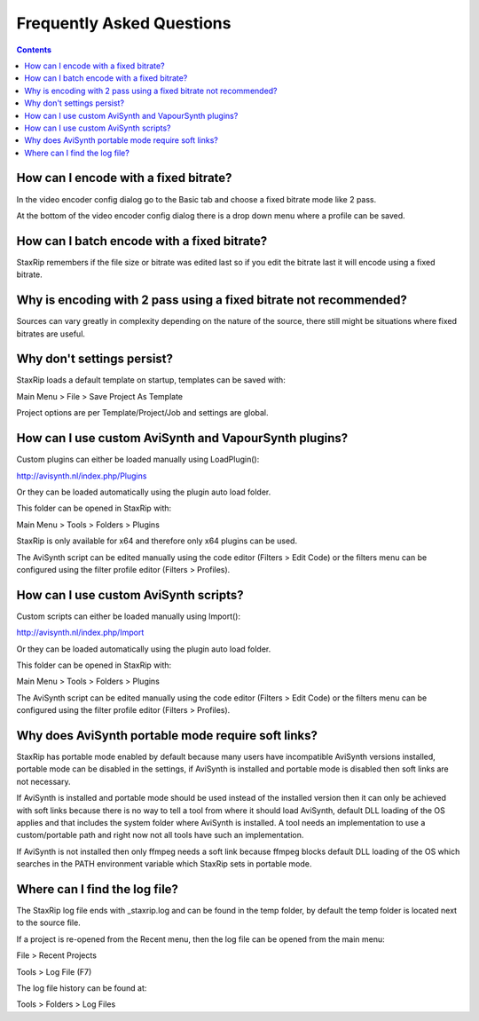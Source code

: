 
==========================
Frequently Asked Questions
==========================

.. contents::


How can I encode with a fixed bitrate?
--------------------------------------

In the video encoder config dialog go to the Basic tab and choose a fixed bitrate mode like 2 pass.

At the bottom of the video encoder config dialog there is a drop down menu where a profile can be saved.


How can I batch encode with a fixed bitrate?
--------------------------------------------

StaxRip remembers if the file size or bitrate was edited last so if you edit the bitrate last it will encode using a fixed bitrate.


Why is encoding with 2 pass using a fixed bitrate not recommended?
------------------------------------------------------------------

Sources can vary greatly in complexity depending on the nature of the source, there still might be situations where fixed bitrates are useful.


Why don't settings persist?
---------------------------

StaxRip loads a default template on startup, templates can be saved with:

Main Menu > File > Save Project As Template

Project options are per Template/Project/Job and settings are global.


How can I use custom AviSynth and VapourSynth plugins?
------------------------------------------------------

Custom plugins can either be loaded manually using LoadPlugin():

http://avisynth.nl/index.php/Plugins

Or they can be loaded automatically using the plugin auto load folder.

This folder can be opened in StaxRip with:

Main Menu > Tools > Folders > Plugins

StaxRip is only available for x64 and therefore only x64 plugins can be used.

The AviSynth script can be edited manually using the code editor (Filters > Edit Code) or the filters menu can be configured using the filter profile editor (Filters > Profiles).


How can I use custom AviSynth scripts?
--------------------------------------

Custom scripts can either be loaded manually using Import():

http://avisynth.nl/index.php/Import

Or they can be loaded automatically using the plugin auto load folder.

This folder can be opened in StaxRip with:

Main Menu > Tools > Folders > Plugins

The AviSynth script can be edited manually using the code editor (Filters > Edit Code) or the filters menu can be configured using the filter profile editor (Filters > Profiles).


Why does AviSynth portable mode require soft links?
---------------------------------------------------

StaxRip has portable mode enabled by default because many users have incompatible AviSynth versions installed, portable mode can be disabled in the settings, if AviSynth is installed and portable mode is disabled then soft links are not necessary.

If AviSynth is installed and portable mode should be used instead of the installed version then it can only be achieved with soft links because there is no way to tell a tool from where it should load AviSynth, default DLL loading of the OS applies and that includes the system folder where AviSynth is installed. A tool needs an implementation to use a custom/portable path and right now not all tools have such an implementation.

If AviSynth is not installed then only ffmpeg needs a soft link because ffmpeg blocks default DLL loading of the OS which searches in the PATH environment variable which StaxRip sets in portable mode.


Where can I find the log file?
------------------------------

The StaxRip log file ends with _staxrip.log and can be found in the temp folder, by default the temp folder is located next to the source file.

If a project is re-opened from the Recent menu, then the log file can be opened from the main menu:

File > Recent Projects

Tools > Log File (F7)

The log file history can be found at:

Tools > Folders > Log Files

